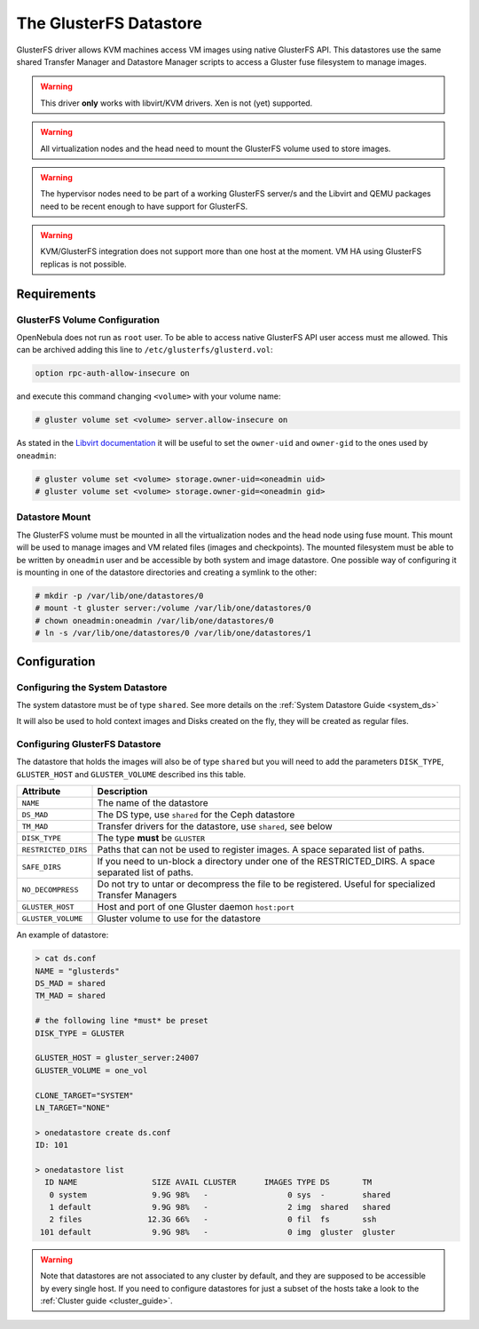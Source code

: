 .. _gluster_ds:

=======================
The GlusterFS Datastore
=======================

GlusterFS driver allows KVM machines access VM images using native GlusterFS API. This datastores use the same shared Transfer Manager and Datastore Manager scripts to access a Gluster fuse filesystem to manage images.

.. warning:: This driver **only** works with libvirt/KVM drivers. Xen is not (yet) supported.

.. warning:: All virtualization nodes and the head need to mount the GlusterFS volume used to store images.

.. warning:: The hypervisor nodes need to be part of a working GlusterFS server/s and the Libvirt and QEMU packages need to be recent enough to have support for GlusterFS.

.. warning:: KVM/GlusterFS integration does not support more than one host at the moment. VM HA using GlusterFS replicas is not possible.

Requirements
============

GlusterFS Volume Configuration
------------------------------

OpenNebula does not run as ``root`` user. To be able to access native GlusterFS API user access must me allowed. This can be archived adding this line to ``/etc/glusterfs/glusterd.vol``:

.. code::

    option rpc-auth-allow-insecure on

and execute this command changing ``<volume>`` with your volume name:

.. code-block:: none

    # gluster volume set <volume> server.allow-insecure on

As stated in the `Libvirt documentation <http://libvirt.org/storage.html#StorageBackendGluster>`_ it will be useful to set the ``owner-uid`` and ``owner-gid`` to the ones used by ``oneadmin``:

.. code-block:: none

    # gluster volume set <volume> storage.owner-uid=<oneadmin uid>
    # gluster volume set <volume> storage.owner-gid=<oneadmin gid>


Datastore Mount
---------------

The GlusterFS volume must be mounted in all the virtualization nodes and the head node using fuse mount. This mount will be used to manage images and VM related files (images and checkpoints). The mounted filesystem must be able to be written by ``oneadmin`` user and be accessible by both system and image datastore. One possible way of configuring it is mounting in one of the datastore directories and creating a symlink to the other:

.. code-block:: none

    # mkdir -p /var/lib/one/datastores/0
    # mount -t gluster server:/volume /var/lib/one/datastores/0
    # chown oneadmin:oneadmin /var/lib/one/datastores/0
    # ln -s /var/lib/one/datastores/0 /var/lib/one/datastores/1

Configuration
=============

Configuring the System Datastore
--------------------------------

The system datastore must be of type ``shared``. See more details on the :ref:`System Datastore Guide <system_ds>`

It will also be used to hold context images and Disks created on the fly, they will be created as regular files.

Configuring GlusterFS Datastore
-------------------------------

The datastore that holds the images will also be of type ``shared`` but you will need to add the parameters ``DISK_TYPE``, ``GLUSTER_HOST`` and ``GLUSTER_VOLUME`` described ins this table.

+---------------------+---------------------------------------------------------------------------------------------------------+
|      Attribute      |                                               Description                                               |
+=====================+=========================================================================================================+
| ``NAME``            | The name of the datastore                                                                               |
+---------------------+---------------------------------------------------------------------------------------------------------+
| ``DS_MAD``          | The DS type, use ``shared`` for the Ceph datastore                                                      |
+---------------------+---------------------------------------------------------------------------------------------------------+
| ``TM_MAD``          | Transfer drivers for the datastore, use ``shared``, see below                                           |
+---------------------+---------------------------------------------------------------------------------------------------------+
| ``DISK_TYPE``       | The type **must** be ``GLUSTER``                                                                        |
+---------------------+---------------------------------------------------------------------------------------------------------+
| ``RESTRICTED_DIRS`` | Paths that can not be used to register images. A space separated list of paths.                         |
+---------------------+---------------------------------------------------------------------------------------------------------+
| ``SAFE_DIRS``       | If you need to un-block a directory under one of the RESTRICTED\_DIRS. A space separated list of paths. |
+---------------------+---------------------------------------------------------------------------------------------------------+
| ``NO_DECOMPRESS``   | Do not try to untar or decompress the file to be registered. Useful for specialized Transfer Managers   |
+---------------------+---------------------------------------------------------------------------------------------------------+
| ``GLUSTER_HOST``    | Host and port of one Gluster daemon ``host:port``                                                       |
+---------------------+---------------------------------------------------------------------------------------------------------+
| ``GLUSTER_VOLUME``  | Gluster volume to use for the datastore                                                                 |
+---------------------+---------------------------------------------------------------------------------------------------------+

An example of datastore:

.. code::

    > cat ds.conf
    NAME = "glusterds"
    DS_MAD = shared
    TM_MAD = shared

    # the following line *must* be preset
    DISK_TYPE = GLUSTER

    GLUSTER_HOST = gluster_server:24007
    GLUSTER_VOLUME = one_vol

    CLONE_TARGET="SYSTEM"
    LN_TARGET="NONE"

    > onedatastore create ds.conf
    ID: 101

    > onedatastore list
      ID NAME                SIZE AVAIL CLUSTER      IMAGES TYPE DS       TM
       0 system              9.9G 98%   -                 0 sys  -        shared
       1 default             9.9G 98%   -                 2 img  shared   shared
       2 files              12.3G 66%   -                 0 fil  fs       ssh
     101 default             9.9G 98%   -                 0 img  gluster  gluster

.. warning:: Note that datastores are not associated to any cluster by default, and they are supposed to be accessible by every single host. If you need to configure datastores for just a subset of the hosts take a look to the :ref:`Cluster guide <cluster_guide>`.
